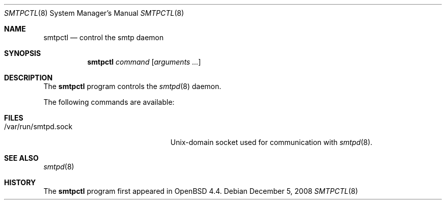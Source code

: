 .\" $OpenBSD: relayctl.8,v 1.21 2007/12/20 20:22:11 reyk Exp $
.\"
.\" Copyright (c) 2006 Pierre-Yves Ritschard <pyr@openbsd.org>
.\"
.\" Permission to use, copy, modify, and distribute this software for any
.\" purpose with or without fee is hereby granted, provided that the above
.\" copyright notice and this permission notice appear in all copies.
.\"
.\" THE SOFTWARE IS PROVIDED "AS IS" AND THE AUTHOR DISCLAIMS ALL WARRANTIES
.\" WITH REGARD TO THIS SOFTWARE INCLUDING ALL IMPLIED WARRANTIES OF
.\" MERCHANTABILITY AND FITNESS. IN NO EVENT SHALL THE AUTHOR BE LIABLE FOR
.\" ANY SPECIAL, DIRECT, INDIRECT, OR CONSEQUENTIAL DAMAGES OR ANY DAMAGES
.\" WHATSOEVER RESULTING FROM LOSS OF USE, DATA OR PROFITS, WHETHER IN AN
.\" ACTION OF CONTRACT, NEGLIGENCE OR OTHER TORTIOUS ACTION, ARISING OUT OF
.\" OR IN CONNECTION WITH THE USE OR PERFORMANCE OF THIS SOFTWARE.
.\"
.Dd $Mdocdate: December 5 2008 $
.Dt SMTPCTL 8
.Os
.Sh NAME
.Nm smtpctl
.Nd control the smtp daemon
.Sh SYNOPSIS
.Nm
.Ar command
.Op Ar arguments ...
.Sh DESCRIPTION
The
.Nm
program controls the
.Xr smtpd 8
daemon.
.Pp
The following commands are available:
.Bl -tag -width Ds
.El
.Sh FILES
.Bl -tag -width "/var/run/smtpd.sockXX" -compact
.It /var/run/smtpd.sock
Unix-domain socket used for communication with
.Xr smtpd 8 .
.El
.Sh SEE ALSO
.Xr smtpd 8
.Sh HISTORY
The
.Nm
program first appeared in
.Ox 4.4 .

